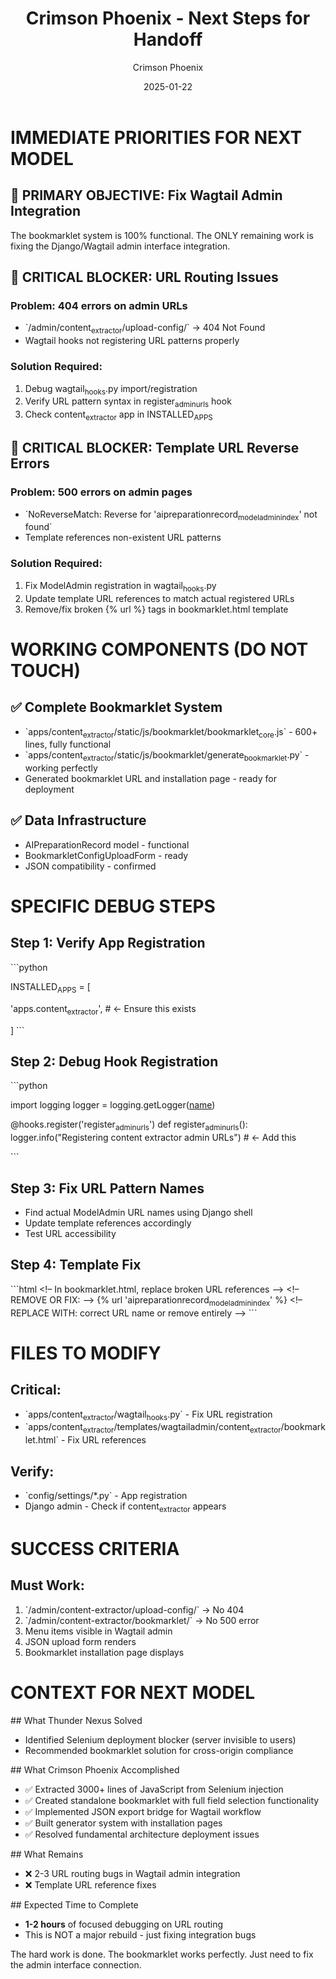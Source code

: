 #+TITLE: Crimson Phoenix - Next Steps for Handoff
#+AUTHOR: Crimson Phoenix  
#+DATE: 2025-01-22
#+FILETAGS: :handoff:next-steps:crimson-phoenix:

* IMMEDIATE PRIORITIES FOR NEXT MODEL

** 🎯 PRIMARY OBJECTIVE: Fix Wagtail Admin Integration
The bookmarklet system is 100% functional. The ONLY remaining work is fixing the Django/Wagtail admin interface integration.

** 🚨 CRITICAL BLOCKER: URL Routing Issues
*** Problem: 404 errors on admin URLs
- `/admin/content_extractor/upload-config/` → 404 Not Found
- Wagtail hooks not registering URL patterns properly

*** Solution Required:
1. Debug wagtail_hooks.py import/registration
2. Verify URL pattern syntax in register_admin_urls hook
3. Check content_extractor app in INSTALLED_APPS

** 🚨 CRITICAL BLOCKER: Template URL Reverse Errors  
*** Problem: 500 errors on admin pages
- `NoReverseMatch: Reverse for 'aipreparationrecord_modeladmin_index' not found`
- Template references non-existent URL patterns

*** Solution Required:
1. Fix ModelAdmin registration in wagtail_hooks.py
2. Update template URL references to match actual registered URLs
3. Remove/fix broken {% url %} tags in bookmarklet.html template

* WORKING COMPONENTS (DO NOT TOUCH)

** ✅ Complete Bookmarklet System
- `apps/content_extractor/static/js/bookmarklet/bookmarklet_core.js` - 600+ lines, fully functional
- `apps/content_extractor/static/js/bookmarklet/generate_bookmarklet.py` - working perfectly
- Generated bookmarklet URL and installation page - ready for deployment

** ✅ Data Infrastructure
- AIPreparationRecord model - functional
- BookmarkletConfigUploadForm - ready
- JSON compatibility - confirmed

* SPECIFIC DEBUG STEPS

** Step 1: Verify App Registration
```python
# Check config/settings/base.py or dev.py
INSTALLED_APPS = [
    # ... other apps ...
    'apps.content_extractor',  # ← Ensure this exists
    # ...
]
```

** Step 2: Debug Hook Registration
```python
# In apps/content_extractor/wagtail_hooks.py
# Add debug logging to verify hooks are being called
import logging
logger = logging.getLogger(__name__)

@hooks.register('register_admin_urls')
def register_admin_urls():
    logger.info("Registering content extractor admin URLs")  # ← Add this
    # ... rest of function
```

** Step 3: Fix URL Pattern Names
- Find actual ModelAdmin URL names using Django shell
- Update template references accordingly
- Test URL accessibility

** Step 4: Template Fix
```html
<!-- In bookmarklet.html, replace broken URL references -->
<!-- REMOVE OR FIX: -->
{% url 'aipreparationrecord_modeladmin_index' %}
<!-- REPLACE WITH: correct URL name or remove entirely -->
```

* FILES TO MODIFY

** Critical:
- `apps/content_extractor/wagtail_hooks.py` - Fix URL registration
- `apps/content_extractor/templates/wagtailadmin/content_extractor/bookmarklet.html` - Fix URL references

** Verify:
- `config/settings/*.py` - App registration
- Django admin - Check if content_extractor appears

* SUCCESS CRITERIA

** Must Work:
1. `/admin/content-extractor/upload-config/` → No 404
2. `/admin/content-extractor/bookmarklet/` → No 500 error
3. Menu items visible in Wagtail admin
4. JSON upload form renders
5. Bookmarklet installation page displays

* CONTEXT FOR NEXT MODEL

## What Thunder Nexus Solved
- Identified Selenium deployment blocker (server invisible to users)
- Recommended bookmarklet solution for cross-origin compliance

## What Crimson Phoenix Accomplished  
- ✅ Extracted 3000+ lines of JavaScript from Selenium injection
- ✅ Created standalone bookmarklet with full field selection functionality
- ✅ Implemented JSON export bridge for Wagtail workflow
- ✅ Built generator system with installation pages
- ✅ Resolved fundamental architecture deployment issues

## What Remains
- ❌ 2-3 URL routing bugs in Wagtail admin integration
- ❌ Template URL reference fixes

## Expected Time to Complete
- **1-2 hours** of focused debugging on URL routing
- This is NOT a major rebuild - just fixing integration bugs

The hard work is done. The bookmarklet works perfectly. Just need to fix the admin interface connection. 